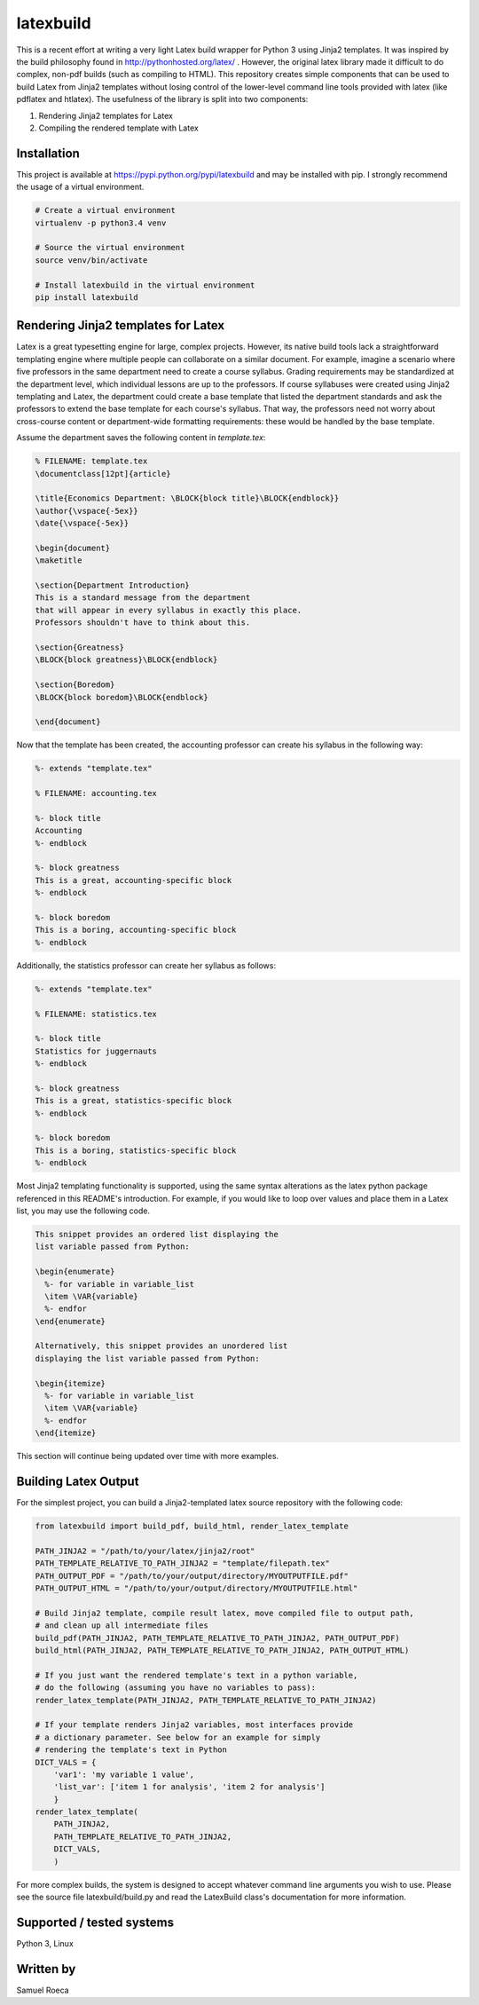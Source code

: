 latexbuild
==========

This is a recent effort at writing a very light Latex build wrapper for
Python 3 using Jinja2 templates. It was inspired by the build philosophy
found in http://pythonhosted.org/latex/ . However, the original latex
library made it difficult to do complex, non-pdf builds (such as
compiling to HTML). This repository creates simple components that can
be used to build Latex from Jinja2 templates without losing control of
the lower-level command line tools provided with latex (like pdflatex
and htlatex). The usefulness of the library is split into two
components:

1. Rendering Jinja2 templates for Latex
2. Compiling the rendered template with Latex

Installation
------------

This project is available at https://pypi.python.org/pypi/latexbuild and
may be installed with pip. I strongly recommend the usage of a virtual
environment.

.. code:: bash

    # Create a virtual environment
    virtualenv -p python3.4 venv

    # Source the virtual environment
    source venv/bin/activate

    # Install latexbuild in the virtual environment
    pip install latexbuild

Rendering Jinja2 templates for Latex
------------------------------------

Latex is a great typesetting engine for large, complex projects.
However, its native build tools lack a straightforward templating engine
where multiple people can collaborate on a similar document. For
example, imagine a scenario where five professors in the same department
need to create a course syllabus. Grading requirements may be
standardized at the department level, which individual lessons are up to
the professors. If course syllabuses were created using Jinja2
templating and Latex, the department could create a base template that
listed the department standards and ask the professors to extend the
base template for each course's syllabus. That way, the professors need
not worry about cross-course content or department-wide formatting
requirements: these would be handled by the base template.

Assume the department saves the following content in *template.tex*:

.. code:: tex

    % FILENAME: template.tex
    \documentclass[12pt]{article}

    \title{Economics Department: \BLOCK{block title}\BLOCK{endblock}}
    \author{\vspace{-5ex}}
    \date{\vspace{-5ex}}

    \begin{document}
    \maketitle

    \section{Department Introduction}
    This is a standard message from the department
    that will appear in every syllabus in exactly this place.
    Professors shouldn't have to think about this.

    \section{Greatness}
    \BLOCK{block greatness}\BLOCK{endblock}

    \section{Boredom}
    \BLOCK{block boredom}\BLOCK{endblock}

    \end{document}

Now that the template has been created, the accounting professor can
create his syllabus in the following way:

.. code:: tex

    %- extends "template.tex"

    % FILENAME: accounting.tex

    %- block title
    Accounting
    %- endblock

    %- block greatness
    This is a great, accounting-specific block
    %- endblock

    %- block boredom
    This is a boring, accounting-specific block
    %- endblock

Additionally, the statistics professor can create her syllabus as
follows:

.. code:: tex

    %- extends "template.tex"

    % FILENAME: statistics.tex

    %- block title
    Statistics for juggernauts
    %- endblock

    %- block greatness
    This is a great, statistics-specific block
    %- endblock

    %- block boredom
    This is a boring, statistics-specific block
    %- endblock

Most Jinja2 templating functionality is supported, using the same syntax
alterations as the latex python package referenced in this README's
introduction. For example, if you would like to loop over values and
place them in a Latex list, you may use the following code.

.. code:: tex

    This snippet provides an ordered list displaying the
    list variable passed from Python:

    \begin{enumerate}
      %- for variable in variable_list
      \item \VAR{variable}
      %- endfor
    \end{enumerate}

    Alternatively, this snippet provides an unordered list
    displaying the list variable passed from Python:

    \begin{itemize}
      %- for variable in variable_list
      \item \VAR{variable}
      %- endfor
    \end{itemize}

This section will continue being updated over time with more examples.

Building Latex Output
---------------------

For the simplest project, you can build a Jinja2-templated latex source
repository with the following code:

.. code:: python

    from latexbuild import build_pdf, build_html, render_latex_template

    PATH_JINJA2 = "/path/to/your/latex/jinja2/root"
    PATH_TEMPLATE_RELATIVE_TO_PATH_JINJA2 = "template/filepath.tex"
    PATH_OUTPUT_PDF = "/path/to/your/output/directory/MYOUTPUTFILE.pdf"
    PATH_OUTPUT_HTML = "/path/to/your/output/directory/MYOUTPUTFILE.html"

    # Build Jinja2 template, compile result latex, move compiled file to output path,
    # and clean up all intermediate files
    build_pdf(PATH_JINJA2, PATH_TEMPLATE_RELATIVE_TO_PATH_JINJA2, PATH_OUTPUT_PDF)
    build_html(PATH_JINJA2, PATH_TEMPLATE_RELATIVE_TO_PATH_JINJA2, PATH_OUTPUT_HTML)

    # If you just want the rendered template's text in a python variable,
    # do the following (assuming you have no variables to pass):
    render_latex_template(PATH_JINJA2, PATH_TEMPLATE_RELATIVE_TO_PATH_JINJA2)

    # If your template renders Jinja2 variables, most interfaces provide
    # a dictionary parameter. See below for an example for simply
    # rendering the template's text in Python
    DICT_VALS = {
        'var1': 'my variable 1 value',
        'list_var': ['item 1 for analysis', 'item 2 for analysis']
        }
    render_latex_template(
        PATH_JINJA2,
        PATH_TEMPLATE_RELATIVE_TO_PATH_JINJA2,
        DICT_VALS,
        )

For more complex builds, the system is designed to accept whatever
command line arguments you wish to use. Please see the source file
latexbuild/build.py and read the LatexBuild class's documentation for
more information.

Supported / tested systems
--------------------------

Python 3, Linux

Written by
----------

Samuel Roeca
